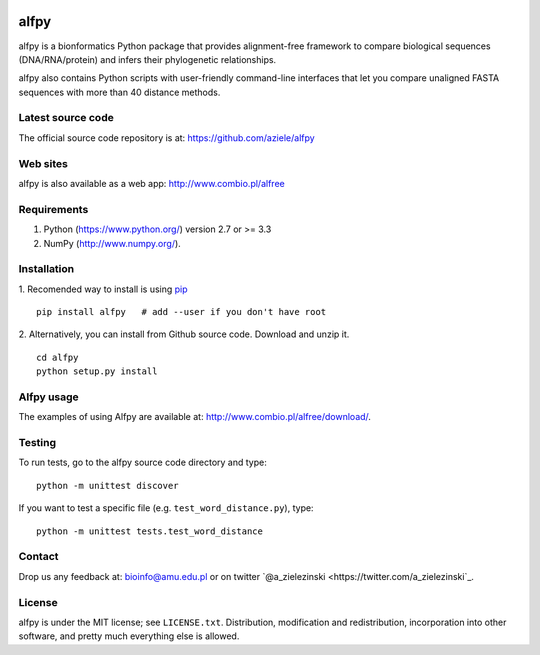 |Travis| |PyPI| |Landscape| |Codecov|

alfpy
=====

alfpy is a bionformatics Python package that provides alignment-free framework 
to compare biological sequences (DNA/RNA/protein) and infers their 
phylogenetic relationships. 

alfpy also contains Python scripts with user-friendly command-line interfaces 
that let you compare unaligned FASTA sequences with more than 40 distance methods.


Latest source code
------------------
The official source code repository is at: https://github.com/aziele/alfpy


Web sites
---------
alfpy is also available as a web app: http://www.combio.pl/alfree


Requirements
------------

1. Python (https://www.python.org/) version 2.7 or >= 3.3
2. NumPy (http://www.numpy.org/).


Installation
------------

1. Recomended way to install is using `pip <https://pip.pypa.io/en/stable/installing/>`_
::

    pip install alfpy   # add --user if you don't have root


2. Alternatively, you can install from Github source code. Download and unzip it.
::

   cd alfpy
   python setup.py install


Alfpy usage
-----------

The examples of using Alfpy are available at: http://www.combio.pl/alfree/download/.


Testing
-------

To run tests, go to the alfpy source code directory and type::

    python -m unittest discover


If you want to test a specific file (e.g. ``test_word_distance.py``), type::

    python -m unittest tests.test_word_distance


Contact
-------

Drop us any feedback at: bioinfo@amu.edu.pl or on twitter `@a_zielezinski <https://twitter.com/a_zielezinski`_.

License
-------

alfpy is under the MIT license; see ``LICENSE.txt``. Distribution, 
modification and redistribution, incorporation into other software,
and pretty much everything else is allowed.


.. |Travis| image:: https://travis-ci.org/aziele/alfpy.svg?branch=master
    :target: https://travis-ci.org/aziele/alfpy


.. |PyPI| image:: https://img.shields.io/pypi/v/alfpy.svg?branch=master
    :target: https://pypi.python.org/pypi/alfpy

.. |Landscape| image:: https://landscape.io/github/aziele/alfpy/master/landscape.svg?style=flat
   :target: https://landscape.io/github/aziele/alfpy/master
   :alt: Code Health

.. |Codecov| image:: https://codecov.io/gh/aziele/alfpy/branch/master/graph/badge.svg
   :target: https://codecov.io/gh/aziele/alfpy
